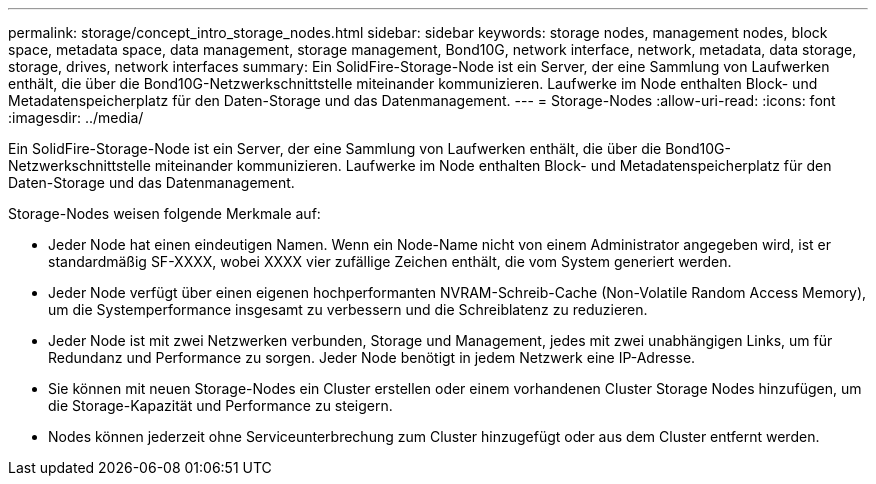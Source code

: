 ---
permalink: storage/concept_intro_storage_nodes.html 
sidebar: sidebar 
keywords: storage nodes, management nodes, block space, metadata space, data management, storage management, Bond10G, network interface, network, metadata, data storage, storage, drives, network interfaces 
summary: Ein SolidFire-Storage-Node ist ein Server, der eine Sammlung von Laufwerken enthält, die über die Bond10G-Netzwerkschnittstelle miteinander kommunizieren. Laufwerke im Node enthalten Block- und Metadatenspeicherplatz für den Daten-Storage und das Datenmanagement. 
---
= Storage-Nodes
:allow-uri-read: 
:icons: font
:imagesdir: ../media/


[role="lead"]
Ein SolidFire-Storage-Node ist ein Server, der eine Sammlung von Laufwerken enthält, die über die Bond10G-Netzwerkschnittstelle miteinander kommunizieren. Laufwerke im Node enthalten Block- und Metadatenspeicherplatz für den Daten-Storage und das Datenmanagement.

Storage-Nodes weisen folgende Merkmale auf:

* Jeder Node hat einen eindeutigen Namen. Wenn ein Node-Name nicht von einem Administrator angegeben wird, ist er standardmäßig SF-XXXX, wobei XXXX vier zufällige Zeichen enthält, die vom System generiert werden.
* Jeder Node verfügt über einen eigenen hochperformanten NVRAM-Schreib-Cache (Non-Volatile Random Access Memory), um die Systemperformance insgesamt zu verbessern und die Schreiblatenz zu reduzieren.
* Jeder Node ist mit zwei Netzwerken verbunden, Storage und Management, jedes mit zwei unabhängigen Links, um für Redundanz und Performance zu sorgen. Jeder Node benötigt in jedem Netzwerk eine IP-Adresse.
* Sie können mit neuen Storage-Nodes ein Cluster erstellen oder einem vorhandenen Cluster Storage Nodes hinzufügen, um die Storage-Kapazität und Performance zu steigern.
* Nodes können jederzeit ohne Serviceunterbrechung zum Cluster hinzugefügt oder aus dem Cluster entfernt werden.

